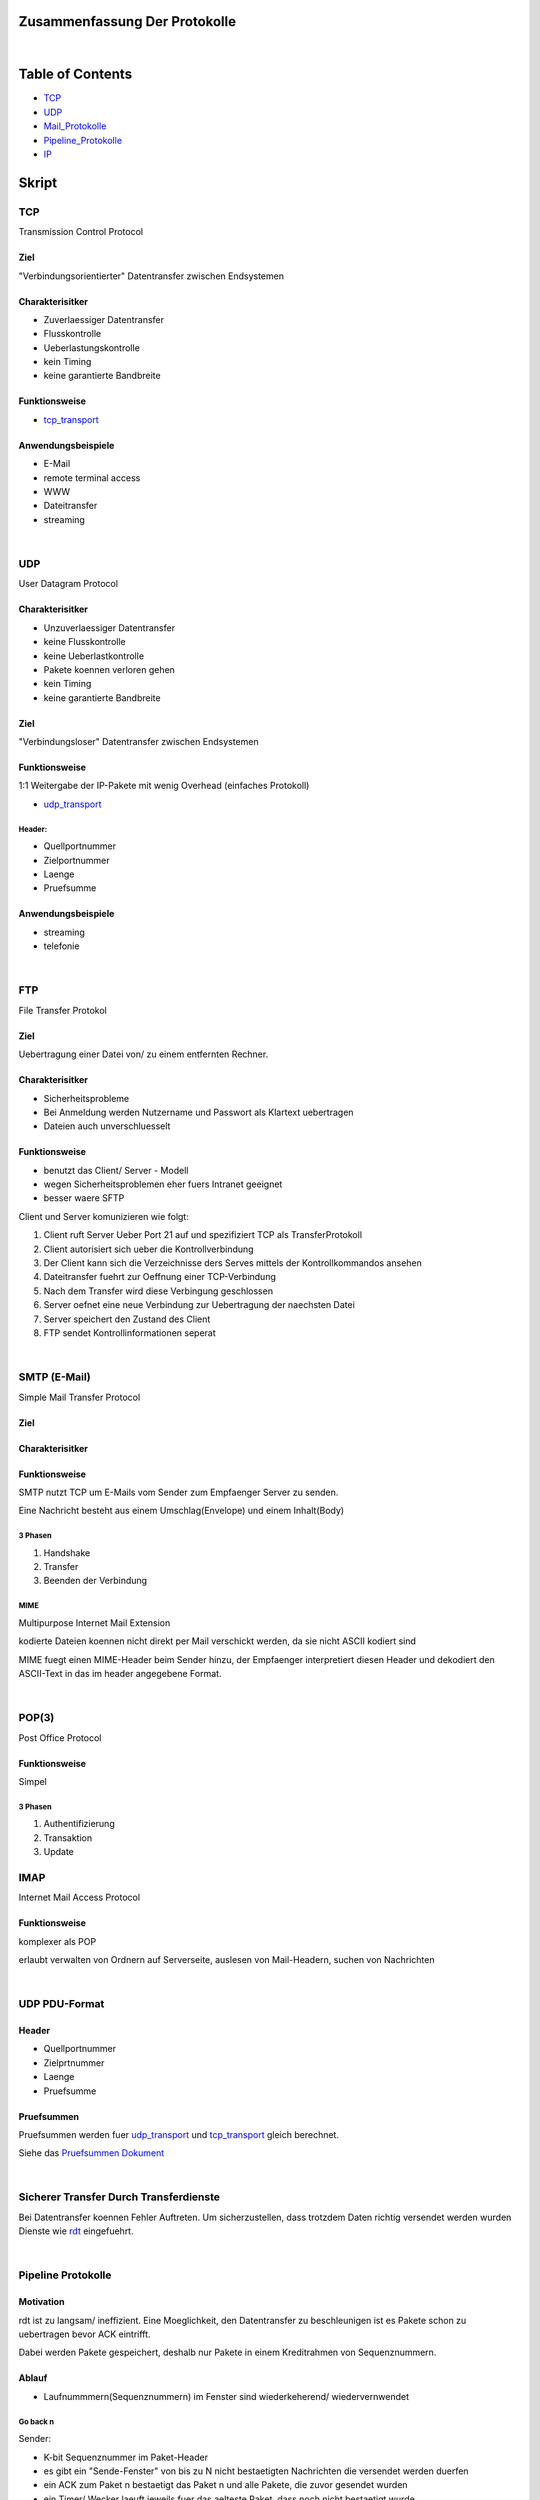 Zusammenfassung Der Protokolle
##############################

|

Table of Contents
#################

* TCP_
* UDP_
* Mail_Protokolle_
* Pipeline_Protokolle_
* IP_

Skript
######

.. _TCP:

TCP
===

Transmission Control Protocol

Ziel
----

"Verbindungsorientierter" Datentransfer zwischen Endsystemen

Charakterisitker
----------------

* Zuverlaessiger Datentransfer
* Flusskontrolle
* Ueberlastungskontrolle
* kein Timing
* keine garantierte Bandbreite

Funktionsweise
--------------

* tcp_transport_

Anwendungsbeispiele
-------------------

* E-Mail
* remote terminal access
* WWW
* Dateitransfer
* streaming

|

.. _UDP:

UDP
===

User Datagram Protocol

Charakterisitker
----------------

* Unzuverlaessiger Datentransfer
* keine Flusskontrolle
* keine Ueberlastkontrolle
* Pakete koennen verloren gehen
* kein Timing
* keine garantierte Bandbreite

Ziel
----

"Verbindungsloser" Datentransfer zwischen Endsystemen


Funktionsweise
--------------

1:1 Weitergabe der IP-Pakete mit wenig Overhead (einfaches Protokoll)

* udp_transport_

Header:
^^^^^^^
* Quellportnummer
* Zielportnummer
* Laenge
* Pruefsumme

Anwendungsbeispiele
-------------------

* streaming
* telefonie

|

FTP
===

File Transfer Protokol

Ziel
----

Uebertragung einer Datei von/ zu einem entfernten Rechner.

Charakterisitker
----------------

* Sicherheitsprobleme
* Bei Anmeldung werden Nutzername und Passwort als Klartext uebertragen
* Dateien auch unverschluesselt

Funktionsweise
--------------

* benutzt das Client/ Server - Modell
* wegen Sicherheitsproblemen eher fuers Intranet geeignet
* besser waere SFTP

Client und Server komunizieren wie folgt:

1. Client ruft Server Ueber Port 21 auf und spezifiziert TCP als TransferProtokoll
2. Client autorisiert sich ueber die Kontrollverbindung
3. Der Client kann sich die Verzeichnisse ders Serves mittels der Kontrollkommandos ansehen
4. Dateitransfer fuehrt zur Oeffnung einer TCP-Verbindung
5. Nach dem Transfer wird diese Verbingung geschlossen
6. Server oefnet eine neue Verbindung zur Uebertragung der naechsten Datei
7. Server speichert den Zustand des Client
8. FTP sendet Kontrollinformationen seperat

|

.. _Mail_Protokolle:

SMTP (E-Mail)
=============

Simple Mail Transfer Protocol

Ziel
----

Charakterisitker
----------------

Funktionsweise
--------------

SMTP nutzt TCP um E-Mails vom Sender zum Empfaenger Server zu senden.

Eine Nachricht besteht aus einem Umschlag(Envelope) und einem Inhalt(Body)

3 Phasen
^^^^^^^^

1. Handshake
2. Transfer
3. Beenden der Verbindung

MIME
^^^^

Multipurpose Internet Mail Extension

kodierte Dateien koennen nicht direkt per Mail verschickt werden, da sie nicht ASCII kodiert sind

MIME fuegt einen MIME-Header beim Sender hinzu, der Empfaenger interpretiert diesen Header und dekodiert den ASCII-Text
in das im header angegebene Format.

|

POP(3)
======

Post Office Protocol

Funktionsweise
--------------

Simpel

3 Phasen
^^^^^^^^

1. Authentifizierung
2. Transaktion
3. Update

IMAP
====

Internet Mail Access Protocol

Funktionsweise
--------------

komplexer als POP

erlaubt verwalten von Ordnern auf Serverseite, auslesen von Mail-Headern, suchen von Nachrichten

|

.. _udp_transport:

UDP PDU-Format
==============

Header
------

* Quellportnummer
* Zielprtnummer
* Laenge
* Pruefsumme

Pruefsummen
-----------

Pruefsummen werden fuer udp_transport_ und tcp_transport_ gleich berechnet.

Siehe das `Pruefsummen Dokument <../html/pruefsummen.html>`_

|

Sicherer Transfer Durch Transferdienste
=======================================

Bei Datentransfer koennen Fehler Auftreten.
Um sicherzustellen, dass trotzdem Daten richtig versendet werden wurden Dienste wie `rdt <../html/dienste.html>`_ 
eingefuehrt.

|

.. _Pipeline_Protokolle:

Pipeline Protokolle
===================

Motivation
----------

rdt ist zu langsam/ ineffizient. Eine Moeglichkeit, den Datentransfer zu beschleunigen ist es Pakete schon zu uebertragen
bevor ACK eintrifft. 

Dabei werden Pakete gespeichert, deshalb nur Pakete in einem Kreditrahmen von Sequenznummern.

Ablauf
------

* Laufnummmern(Sequenznummern) im Fenster sind wiederkeherend/ wiedervernwendet

Go back n
^^^^^^^^^

Sender:

* K-bit Sequenznummer im Paket-Header
* es gibt ein "Sende-Fenster" von bis zu N nicht bestaetigten Nachrichten die versendet werden duerfen
* ein ACK zum Paket n bestaetigt das Paket n und alle Pakete, die zuvor gesendet wurden
* ein Timer/ Wecker laeuft jeweils fuer das aelteste Paket, dass noch nicht bestaetigt wurde
* Beim Ablauf des Timers/ Weckers werden alle noch nicht bestaetigten Pakete erneut gesendet

|

Empfaenger:


* ACK fuer das korrekt empfangene Paket mit der groessten Sequenznummer senden
* Empfangen von Paketen in falscher Reihenfolge fuehrt zum wegwerfen dieser Pakete und dem Senden von ACK
  fuer das letzte Paket das korrekt in richtiger Reihenfolge empfangen wurde

Selective Repeat
^^^^^^^^^^^^^^^^

Sender:

* sendet nur unbestaetigte Pakete erneut
* setzt einen Timer fuer jedes Paket
* sendet Paket wenn naechste Sequenznummer im Fenster liegt
* sendet bei Timeout Paket erneut
* markiert bestaetigte Pakete
* verschiebt das Fenster, wenn das Paket mit der kleinsten Paketnummer bestaetigt wurde

|

Empfaenger:

* bestaetigt jedes korrekt empfangene Paket
* puffert Pakete, die in falscher Reihenfolge empfangen wurden
* liefert Pakete aus, die in richtiger Reihenfolge empfangen wurden.

|

Ein Problem kommt auf, wenn alle N ACKS verloren gehen. Da dann ein packet doppelt akzeptiert wird, an falscher Stelle.

|

Mechanismen - Zusammenfassung
=============================

================================    =========================================================
Mechanismus                         Funktion
================================    =========================================================
Pruefsumme                          Fehlererkennung
Timer                               Verluste erkennen (doppelte uebertragung moeglich)
Sequenznummern                      Lucken im Paketstrom und doppelte uebertragungen erkennen
ACKs                                Bestaetigung kottekter Empfang
NAKs                                Bestaetigung nicht korrrekter Empfang
Fenster, Pipelining                 Effizienzsteigerung und Flusskontrolle
================================    =========================================================


|

.. _tcp_transport:

TCP PDU-Format
==============

Header
------

Komponenten
^^^^^^^^^^^

* Source Port
* Destination Port
* Sequence Number
* ACK-Number
* Header Length
* Optionale zusaetzliche Kontrollinformationen
* Receive Window (Zeitfenster???)

* Flags indizieren wann die obigigen Komponenten gueltig sind
    + U: Urg data pointer gestzt
    + A: ACK gesetzt
    + P: Dateb sofort an die Anwendungsschicht weiterreichen
    + S: Sequenznummer???
    + F: ???

|

TCP Timeout
===========

Problem:

Ist das Timeout zu klein entstehen unnoetige Wiederholungen, ist es zu gross wird zu lange gewartet.

Man muss also ein Timeout waehlen, dass maginal groesser als die RTT ist.

RTT schaetzen
-------------

SampleRTT:
^^^^^^^^^^

* Zeitspanne eines Semgments bis zum Empfang des ACKS (Wiederholungen nicht beruecksichtigt)
* Problem: aendert sich bei jedem Paket

EstimatedRTT:
^^^^^^^^^^^^^

.. math::
    
    EstimatedRTT \coloneqq ( 1 - \alpha ) \cdot EstimatedRTT + \alpha \cdot SampleRTT

* Exponentiell gewichteter Durchschnitt: Einfluss alter Messungen faellt exponentiell
* typisher alpha wert: 0.125

ACKS
----

===================================================         ==========================================================
Ereigniss Empfaenger                                        Aktion Empfaenger
===================================================         ==========================================================
erhalte Seq.Nr. vorherigen Daten bestaetigt                 warte 500ms auf neues Segment, sonst sende ACK
erhalte Seq.Nr. vorherigen Daten nicht bestaetigt           bestaetige unbestaetigte Segmente
erhalte zu grosse Seq.Nr. (Luecke entdeckt)                 sende "duplicate ACK" mit der naechsten erwarteten Seq.Nr.
erhalte Seq.Nr. die eine Luecke fuellt                      wenn Segment zu beginn der Luecke startet sende ACK
===================================================         ==========================================================

|

TCP fast retransmit
===================

fast retransmit ist eine weitere Regel fuer den Sender:

Wenn der Sender 3 ACKs fuer das selbe Segment erhaelt, sendet er das danach nachfolgende Segment noch einmal, sogar schon
vor dem Ablaufen des Timers.

Dadurch wird die Zeit bis zum neuem Senden des Segments verringert.
Inspiriert durch das senden von "duplicate ACK"

|

TCP FLusskontrolle
==================

Zur optimierung des Prozesses sollten Sende- und Leserate moeglichst nahe beieinander liegen.

Bei der Flusskontrolle sendet der Empfaenger beim jedem Segment den Wert des Fensters mit

Fuer den Sender gilt das Gleichgewicht:

.. math::

    LastByteSent - LastByteAcked \leq WindowSize

|

TCP Verbindungsverwaltung
=========================


Verbindungsaufbau
-----------------

TCP Sender und Empfaenger muessen erst eine Verbingung etablieren, bevor sie Daten Austauschen.
Typischer Weise passiert soetwas ueber einen `3 Wege Handshake <../html/handshake.html>`_ 

1. Initialisiere die TCP Variablen:
    * Sequenznummern
    * buffers
    * flow control info (e.g. RcvWindow)
2. Client initiert die Verbindung
    * Socket clientSkt = new Socket("hostname", portNumber);
3. Server wird vom Client kontaktiert
    * Socket connectionSocket = welcomeSocket.accept();

Schliessen einer Verbindung
---------------------------

Socket.close();

1. Client sender TCP FIN - Kontrollsegment an Server
2. Server empfaengt FIN, sendet ACK, beendet die Verbindung und sendet FIN simultan.
3. Client empfaengt FIN sendet ACK geht in warte zustand
4. Server empfaengt ACK, Verbindung beendet.

|

TCP Client
==========

Ablauf
------

1. CLOSED       -> sendSYN (initiert Verbindung)
2. SYN_SEND     -> receiveSYN && ACK then sendACK
3. ESTABLISHED  -> Datentransfer, bis Transfer abgeschlossen ist
4. ESTABLISHED  -> sendFIN
5. FIN_WAIT_1   -> receiveACK then sendNothing
6. FIN_WAIT_2   -> receiveFIN then sendACK
7. TIME_WAIT    -> wait30sec
8. start at 1

|

TCP Server
==========

1. CLOSED       -> initiere Empfangssocket
2. LISTEN       -> receiveSYN then sendSYN; sendACK
3. SYN_RCVD     -> receiveACK then sendNothing
4. ESTABLISHED  -> Datentransfer, bis Transfer abgeschlossen ist
5. ESTABLISHED  -> receiveFIN then sendACK
6. CLOSE_WAIT   -> sendFIN
7. LAST_ACK     -> receiveACK then sendNothing
8. start at 1

|


TCP Ueberlastungskontrolle
==========================

Die Ueberlastungskontrolle wurd im `Dokument zu Ueberlastungskontrolle <../html/ueberlastungskontrolle.html>`_ abgehandelt.

Im folgenden wird die Ueberlastungskontrolle in TCP erlaeutert.
TCP verwendet eine Ende zu Ende Ueberlastungskontrolle.

Es gilt:

.. math::

    w = LastByteSent - LastByteAcked\\
    \\
    w \leq^! \ Sendefenstergroesse_{aktuell}\\


ein Sender darf nur dann ein neues Paket senden, wenn die Fenstergroesse noch nicht erschoeft ist.
Die aktuelle Sendefenstergroesse wird als Minimum aus 2 Werten bestimmt

.. math::

    RcvWin =^{def} \ \text{der den Empfaenger zugeteilte Kredit}\\
    ConWin =^{def} \ \text{vom Sender emsprechend des Stau-mechanismus bestimmt}\\
    \\
    Sendefenstergroesse = min(RcvWin, ConWin)\\

Algorithmus
-----------

Ziel ist es Ueberlast zu vermeiden und im Fall einer Ueberlast, diese moeglichst gering zu halten.

1. Grenzwert setzen. Anfangs auf ein MSS, danach bei jeder Bestaetigung um ein MSS erhoehen. Die Fenstergroesse (CongWin)
   muss aber unterhalb eines Thresholds liegen.
2. (bei Threshold ueberschreitung) wenn bei der Inkrementierung um ein MSS der Threshold ueberschritten wird, 
   wird nur noch um MSS/CongWin erhoeht.
3. (bei Timeout) wenn ein Timeout erfolgt wird der Threshold auf die haelfte von CongWin gesetzt und CongWin auf 1 gesetzt
   fortfahren bei 1.

Der Schritt 1 leitet eine exponentielle Wachstumsphase ein, Ab dem Threshold folgt eine fast liniare Wachstumsphase mit 2.

|

Fairness
========

Ziel
----

Wenn K TCP-Verbindungen eine Leitung mit der Kapazitaet R teilen, die zum Flaschenhalt wird, sollte jede Verbindung eine
Kapazitaet von ugefaehr R/K erhalten.


TCP vs UDP
----------

+-------------------------------------------------------+------------------------------------------------------------+
| TCP                                                   | UDP                                                        |
+=======================================================+============================================================+
| Anwendung kann mehrere TCP-Verbindungen gleichzeitig  |   Anwendungen nutzen oft UDP                               |
+-------------------------------------------------------+------------------------------------------------------------+
| Kapazitaet R, 9 Verbind. neue Anwendung erhaelt mehr, |   UDP erlaubt es beliebig viele Pakete ins Netz zu pumpen  |
| je mehr Verbindungen sie paralel eroeffnet            |                                                            |
+-------------------------------------------------------+------------------------------------------------------------+
| Parallele Verbindungen sind nicht fair                |   UDP ist generell nicht fair gegenueber TCP               |
+-------------------------------------------------------+------------------------------------------------------------+


.. _IP:

IP v4
=====

Im Folgendem wird die Version 4 des IP behandelt.

Charakterisitker
----------------

* Verbindungsloser Datagramm - Dienst
* Nachrichten werden im "store and forward" - Prinzip von der Quelle zum Ziel weiter geleitet (e.g. Brief)
* IP-Pakete sind die PDUs des IP Protokoll
* Nachrichten koennen segmentiert und in einer Serie von IP-Paketen hinterlegt werden
* Jedes IP-Paket wird seperat weiter geleitet

|

* **Keine Reihenfolgentreue**
* **Keine Garantie maximaler Latenz**
* **Keine Verlustfreiheit**

Adressen
--------

IP Adressen sind 32-Bit Adressen, aufgeteilt in 4 Byte-Gruppen.
Es existiert jeweils eine Adresse fuer jedes Netz-Interface des Knotens (Router)

Interclass Domain 

Header
-----------

* Version
* Header Laenge
* Type of Service
* Datagramm Laenge
* 16-Bit Identifizierer
* Flags
* 13_Bit Fragmentierungs Offset
* Time To Live
* Hoeherschichtiges Protokoll
* Header-Pruefsumme
* 32-Bit-Quelladresse
* 32-Bit-Zieladresse
* Optionen
* Daten

Fragmentierung / Reassemblierung
--------------------------------

Im Zielrechner werden die IP-Pakete vor der Weitergabe an die Transportschicht zusammengesetzt.
Ist ein Paket verloren gibt es keine Weitergabe)

Der Offset kennzeichnet wo das Datagramm geteilt wurde.

IP v6
=====

Im Folgendem wird die Version 6 des IP behandelt.

Die Motivation von IP v6 ist die Anzahl an Adressen. Eine IP v6 Adresse umfasst 128 Bit.

Header
------

Obwohl die Adressen groesser sind ist der Header "schmaler"

* Version
* Prioritaet
* Flusslabel
* payload length
* next header
* hop limit
* Quelladresse
* Zieladresse
* Daten

ICMP
----

Internet Control Messaging Protocol

Funktionsweise
^^^^^^^^^^^^^^

* sendet Informationen ueber Fehlerberichte und Echo-Nachrichten
* ICMP Nachrichten werden in IP-Paketen uebertragen
* Bestehend aus
    + Type
    + Code
    + erste 8 Byte des IP-Paketes, dass den Fehler verursacht hat

DHCP
----

Dynamic Host Configuration Protocol

Das DHCP wird in einem lokalem Netz eingesetzt. Host kommen dazu und werden entfernt, daher findet eine dynamische 
zuweisung von Adrassen statt.
DHCP kuemmert sich also um den Administationsaufwand eines Lokalen Servers.

|

.. _AS:

AS
==

Autonome Subnetze

RIP
---

Routing Information Protocoll

RIP is ein Distanzvektor-Protokoll 
* Hopanzahl wird als Weglaenge gewaehlt. (max 15 Hops)
* Routing Tabellen werden alle 30 Sekunfen ausgetauscht
* Maximal 25 Eintraege
* Austausch zwischen Nachbarn (Hopzahl 1) werden als Advertisments bezeichnet

RIP-Nachrichten werden in UDP-Datgrammen uebertragen. Wenn ein Router in 180 Sekunden nicht von seinem Nachbarn hoert
wird angenommen, dass dieser nicht erreichbar ist. Router koennen bei nachbarn nach Kosten von Zielen fragen.

OSPF
----

Open Shortest Path First

OSPF ist ein Link-State Protokoll
* Aufbau einer Darstellung der Gesamt-Topologie durch Kommunikation mit allen Routern
* Dijkstra Algorithmus wird zentral ausgefuehrt 

|

Routin zwischen AS / Iner-Domain Routing
========================================

BGP
---

Border Gateway Protocol

BGP is ein Pfadvektor - Protokoll
* aehnlich zu RIP (Distanzvektor)
* Jedes Gatewaz sendet per Broadcast bekannte Pfade zu seinen Nachbarn 

Multicast Routing
-----------------

Multicast Routing ist eine Form der Gruppenkomunication, bei der an alle Mitglieder einer Empfaenger Gruppe Informationen
vermittelt werden.

Grundidee
^^^^^^^^^

Es wird ein Spannbaum von Sender zum Empfaenger bestimmt. Router werden als Baumknoten betrachtet. Router duplizieren die
Pakete.

IP Gruppen
^^^^^^^^^^

Ziel Adresse ist eine Gruppenadresse.
Das Problem ist das Adresse und Empfaengermenge vorher vereinbart werden muessen.
Das Internet Group Management Protocol (IGMP) wird dabei angewandt

IGMP
----

Internet Group Management Protocol


1. Der Router fragt seine Hosts, ob sie beteiligt sind
2. Die Hosts sagen dem Router, dass sie an einer Gruppe beteiligt sein moechten

